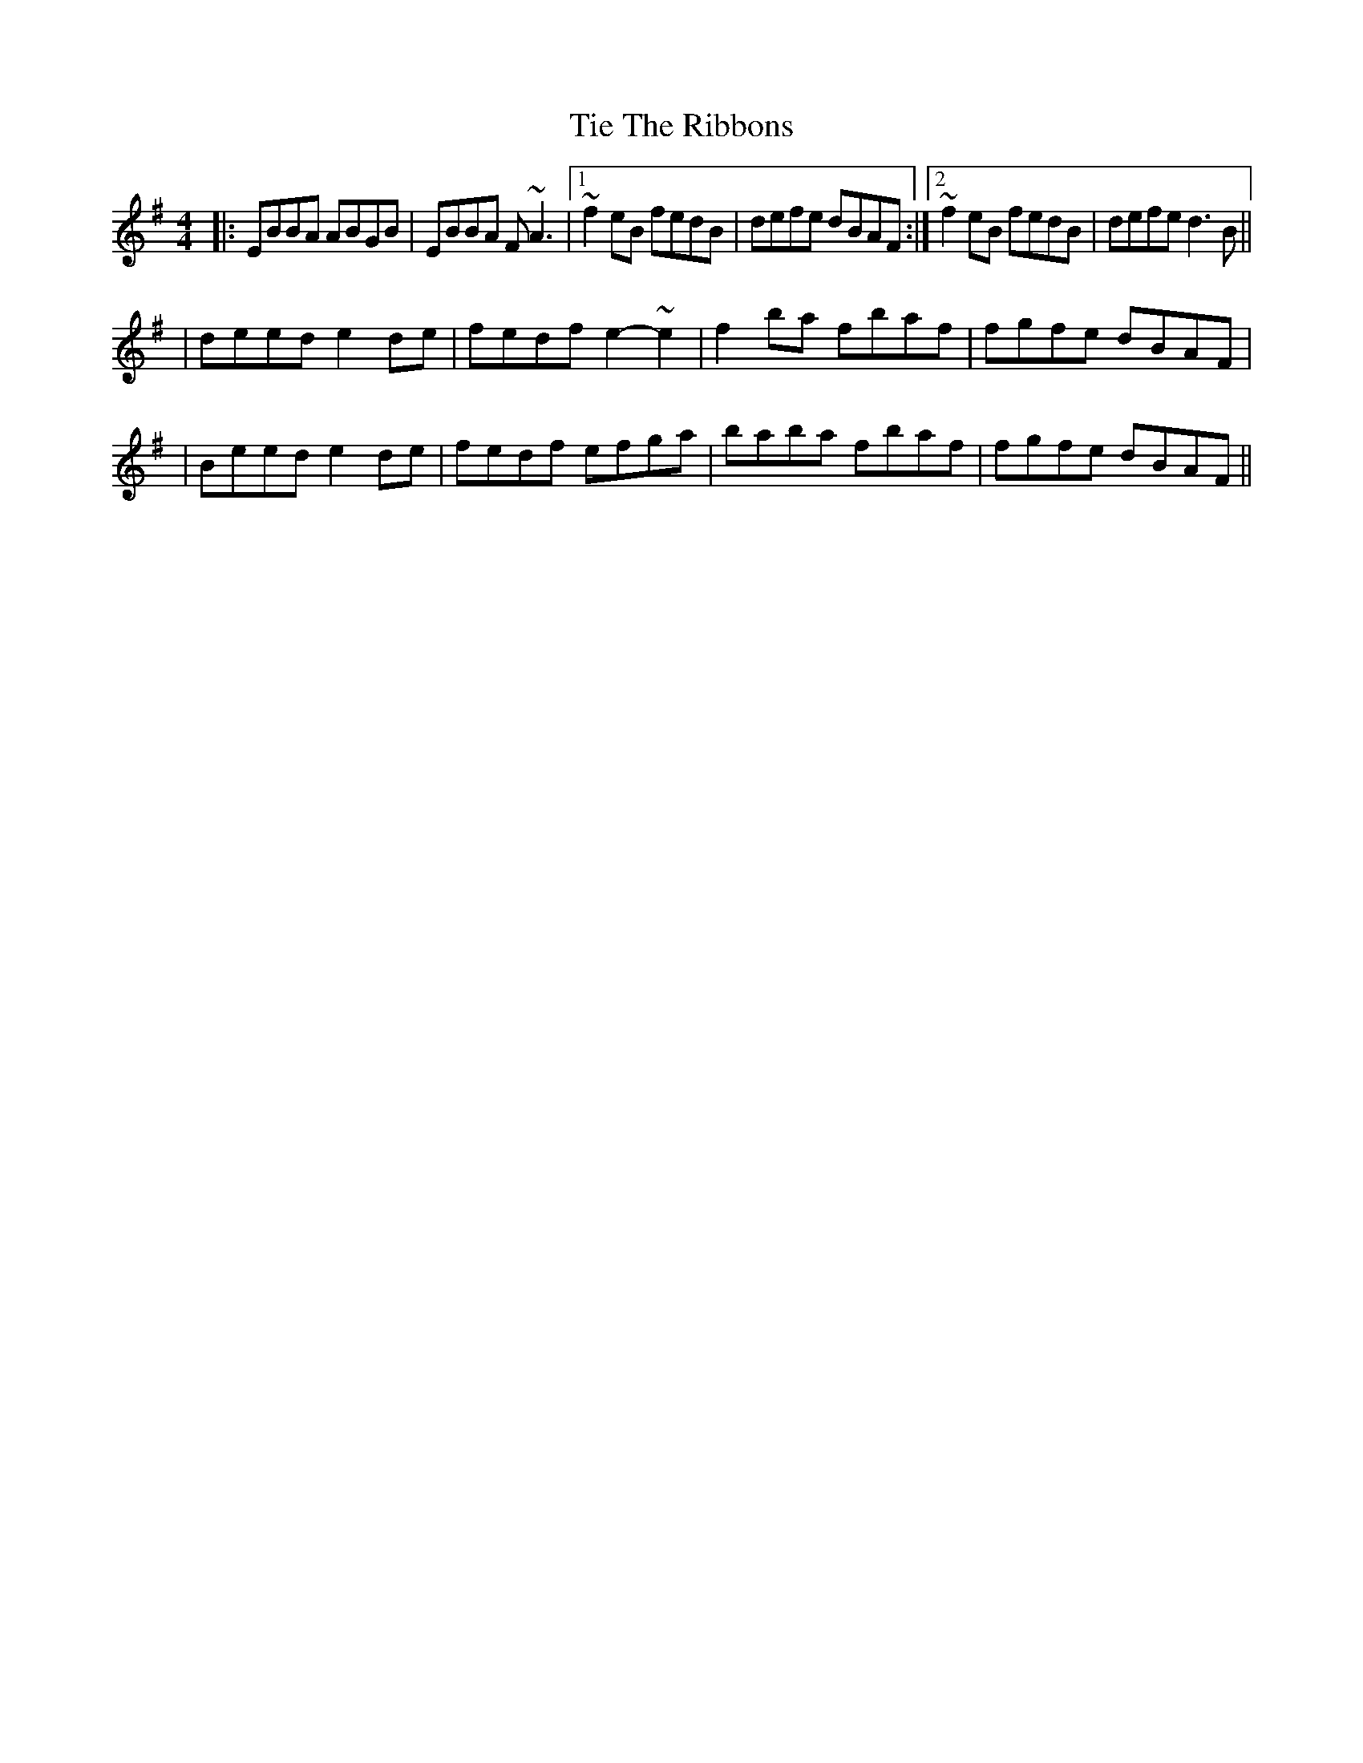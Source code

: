 X: 5
T: Tie The Ribbons
Z: Sergei Ejov
S: https://thesession.org/tunes/2572#setting29827
R: reel
M: 4/4
L: 1/8
K: Emin
|: EBBA ABGB | EBBA F~A3 |1 ~f2 eB fedB | defe dBAF :|2 ~f2 eB fedB | defe d3 B||
| deed e2 de | fedf e2-~e2 | f2 ba fbaf | fgfe dBAF |
| Beed e2 de | fedf efga | baba fbaf | fgfe dBAF ||
